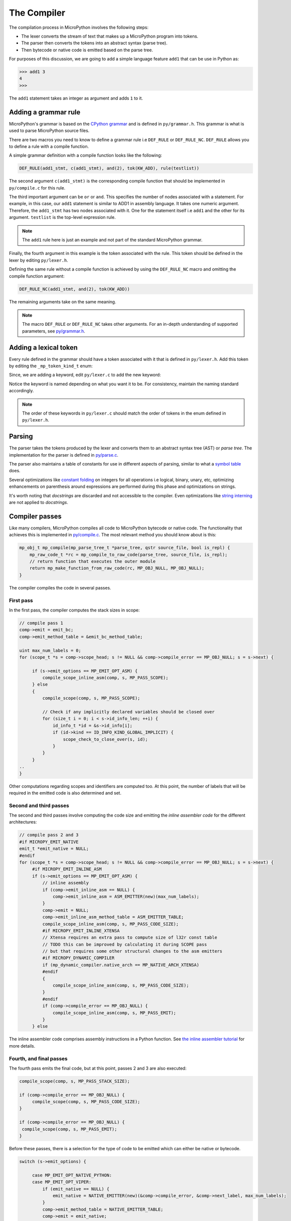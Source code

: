 .. _compiler:

The Compiler
=============

The compilation process in MicroPython involves the following steps:

* The lexer converts the stream of text that makes up a MicroPython program into tokens.
* The parser then converts the tokens into an abstract syntax (parse tree).
* Then bytecode or native code is emitted based on the parse tree.

For purposes of this discussion, we are going to add a simple language feature ``add1``
that can be use in Python as:

.. code-block:: bash

    >>> add1 3
    4
    >>>

The ``add1`` statement takes an integer as argument and adds ``1`` to it.

Adding a grammar rule
----------------------

MicroPython's grammar is based on the `CPython grammar <https://docs.python.org/3.5/reference/grammar.html>`_
and is defined in ``py/grammar.h``. This grammar is what is used to parse MicroPython source files.

There are two macros you need to know to define a grammar rule i.e ``DEF_RULE`` or ``DEF_RULE_NC``.
``DEF_RULE`` allows you to define a rule with a compile function. 

A simple grammar definition with a compile function looks like the following:

.. code-block:: c

   DEF_RULE(add1_stmt, c(add1_stmt), and(2), tok(KW_ADD), rule(testlist))

The second argument ``c(add1_stmt)`` is the corresponding compile function that should be implemented
in ``py/compile.c`` for this rule. 

The third important argument can be ``or`` or ``and``. This specifies the number of nodes associated
with a statement. For example, in this case, our ``add1`` statement is similar to ADD1 in assembly
language. It takes one numeric argument. Therefore, the ``add1_stmt`` has two nodes associated with it.
One for the statement itself i.e ``add1`` and the other for its argument. ``testlist`` is the top-level
expression rule.

.. note::
   The ``add1`` rule here is just an example and not part of the standard
   MicroPython grammar.

Finally, the fourth argument in this example is the token associated with the rule. This token should be
defined in the lexer by editing ``py/lexer.h``.

Defining the same rule without a compile function is achieved by using the ``DEF_RULE_NC`` macro
and omitting the compile function argument:

.. code-block:: c

   DEF_RULE_NC(add1_stmt, and(2), tok(KW_ADD))

The remaining arguments take on the same meaning.

.. note::
   The macro ``DEF_RULE`` or ``DEF_RULE_NC`` takes other arguments. For an in-depth understanding of
   supported parameters, see `py/grammar.h <https://github.com/micropython/micropython/blob/master/py/grammar.h>`_.

Adding a lexical token
-----------------------

Every rule defined in the grammar should have a token associated with it that is defined in ``py/lexer.h``. 
Add this token by editing the ``_mp_token_kind_t`` enum:

.. code-block:: c
   :emphasize-lines: 12

   typedef enum _mp_token_kind_t {
    ...
    ...
    MP_TOKEN_KW_OR,
    MP_TOKEN_KW_PASS,
    MP_TOKEN_KW_RAISE,
    MP_TOKEN_KW_RETURN,
    MP_TOKEN_KW_TRY,
    MP_TOKEN_KW_WHILE,
    MP_TOKEN_KW_WITH,
    MP_TOKEN_KW_YIELD,
    MP_TOKEN_KW_ADD1,
   } mp_token_kind_t;

Since, we are adding a keyword, edit ``py/lexer.c`` to add the new keyword:

.. code-block:: c
   :emphasize-lines: 12

   STATIC const char *const tok_kw[] = {
    ...
    ...
    "or",
    "pass",
    "raise",
    "return",
    "try",
    "while",
    "with",
    "yield",
    "add1",
   };

Notice the keyword is named depending on what you want it to be. For consistency, maintain the
naming standard accordingly.

.. note::
   The order of these keywords in ``py/lexer.c`` should match the order of tokens in the enum
   defined in ``py/lexer.h``.

Parsing
--------

The parser takes the tokens produced by the lexer and converts them to an abstract syntax tree (AST) or
*parse tree*. The implementation for the parser is defined in `py/parse.c <https://github.com/micropython/micropython/blob/master/py/parse.c>`_. 

The parser also maintains a table of constants for use in different aspects of parsing, similar to what a `symbol 
table <https://steemit.com/programming/@drifter1/writing-a-simple-compiler-on-my-own-symbol-table-basic-structure>`_ 
does.

Several optimizations like `constant folding <http://compileroptimizations.com/category/constant_folding.htm>`_ 
on integers for all operations i.e logical, binary, unary, etc, optimizing enhancements on parenthesis
around expressions are performed during this phase and optimizations on strings.

It's worth noting that *docstrings* are discarded and not accessible to the compiler.
Even optimizations like `string interning <https://en.wikipedia.org/wiki/String_interning>`_ are 
not applied to *docstrings*.

Compiler passes
---------------

Like many compilers, MicroPython compiles all code to MicroPython bytecode or native code. The functionality
that achieves this is implemented in `py/compile.c <https://github.com/micropython/micropython/blob/master/py/compile.c>`_.
The most relevant method you should know about is this:

.. code-block:: c

   mp_obj_t mp_compile(mp_parse_tree_t *parse_tree, qstr source_file, bool is_repl) {
       mp_raw_code_t *rc = mp_compile_to_raw_code(parse_tree, source_file, is_repl);
       // return function that executes the outer module
       return mp_make_function_from_raw_code(rc, MP_OBJ_NULL, MP_OBJ_NULL);
   }

The compiler compiles the code in several passes.

First pass
~~~~~~~~~~

In the first pass, the compiler computes the stack sizes in scope:

.. code-block:: c

   // compile pass 1
   comp->emit = emit_bc;
   comp->emit_method_table = &emit_bc_method_table;
  
   uint max_num_labels = 0;
   for (scope_t *s = comp->scope_head; s != NULL && comp->compile_error == MP_OBJ_NULL; s = s->next) {
       
        if (s->emit_options == MP_EMIT_OPT_ASM) {
            compile_scope_inline_asm(comp, s, MP_PASS_SCOPE);
        } else
        {
            compile_scope(comp, s, MP_PASS_SCOPE);

            // Check if any implicitly declared variables should be closed over
            for (size_t i = 0; i < s->id_info_len; ++i) {
                id_info_t *id = &s->id_info[i];
                if (id->kind == ID_INFO_KIND_GLOBAL_IMPLICIT) {
                    scope_check_to_close_over(s, id);
                }
            }
        }
   ..
   }

Other computations regarding scopes and identifiers are computed too.
At this point, the number of labels that will be required in the emitted code is also determined and set.

Second and third passes
~~~~~~~~~~~~~~~~~~~~~~~

The second and third passes involve computing the code size and emitting the *inline assembler code* for
the different architectures:

.. code-block:: c
   
   // compile pass 2 and 3
   #if MICROPY_EMIT_NATIVE
   emit_t *emit_native = NULL;
   #endif
   for (scope_t *s = comp->scope_head; s != NULL && comp->compile_error == MP_OBJ_NULL; s = s->next) {
        #if MICROPY_EMIT_INLINE_ASM
        if (s->emit_options == MP_EMIT_OPT_ASM) {
            // inline assembly
            if (comp->emit_inline_asm == NULL) {
                comp->emit_inline_asm = ASM_EMITTER(new)(max_num_labels);
            }
            comp->emit = NULL;
            comp->emit_inline_asm_method_table = ASM_EMITTER_TABLE;
            compile_scope_inline_asm(comp, s, MP_PASS_CODE_SIZE);
            #if MICROPY_EMIT_INLINE_XTENSA
            // Xtensa requires an extra pass to compute size of l32r const table
            // TODO this can be improved by calculating it during SCOPE pass
            // but that requires some other structural changes to the asm emitters
            #if MICROPY_DYNAMIC_COMPILER
            if (mp_dynamic_compiler.native_arch == MP_NATIVE_ARCH_XTENSA)
            #endif
            {
                compile_scope_inline_asm(comp, s, MP_PASS_CODE_SIZE);
            }
            #endif
            if (comp->compile_error == MP_OBJ_NULL) {
                compile_scope_inline_asm(comp, s, MP_PASS_EMIT);
            }
        } else

The inline assembler code comprises assembly instructions in a Python function.
See `the inline assembler tutorial 
<https://docs.micropython.org/en/latest/pyboard/tutorial/assembler.html#pyboard-tutorial-assembler>`_ 
for more details.

Fourth, and final passes
~~~~~~~~~~~~~~~~~~~~~~~~~

The fourth pass emits the final code, but at this point, passes 2 and 3 are also executed:

.. code-block:: c
   
   compile_scope(comp, s, MP_PASS_STACK_SIZE);

   if (comp->compile_error == MP_OBJ_NULL) {
        compile_scope(comp, s, MP_PASS_CODE_SIZE);
   }

   if (comp->compile_error == MP_OBJ_NULL) {
    compile_scope(comp, s, MP_PASS_EMIT);
   }

Before these passes, there is a selection for the type of code to be emitted which can either be native or
bytecode.

.. code-block:: c

   switch (s->emit_options) {

        case MP_EMIT_OPT_NATIVE_PYTHON:
        case MP_EMIT_OPT_VIPER:
            if (emit_native == NULL) {
                emit_native = NATIVE_EMITTER(new)(&comp->compile_error, &comp->next_label, max_num_labels);
            }
            comp->emit_method_table = NATIVE_EMITTER_TABLE;
            comp->emit = emit_native;
            break;

        default:
            comp->emit = emit_bc;
                comp->emit_method_table = &emit_bc_method_table;
            break;
   }

The bytecode option is the default but something unique to note for the native code option is that there is another
option via ``VIPER``. See the :ref:`Emitting native code <emitting_native_code>` section for
more details on viper annotations.

.. note::
   For inline-assembler code there are 3 passes (scope, code size, emit) but for normal Python functions
   (regardless of the emitter) there are 4 passes (scope, stack size, code size, emit). You can think of
   there always being 4 passes but with inline-assembler pass 2 does nothing.

Emitting bytecode
-----------------

Statements in Python code usually correspond to emitted bytecode, for example ``a + b``
generates ing but instead affect other things like the scope of variables, for example
``global a``. The implementation of the function that emits this bytecode looks similar
to this:

.. code-block:: c
   
   void mp_emit_bc_unary_op(emit_t *emit, mp_unary_op_t op) {
       emit_write_bytecode_byte(emit, 0, MP_BC_UNARY_OP_MULTI + op);
   }

We use the ``yield`` statement for an example here but the implementation details are similar for other statements.
The method ``emit_write_bytecode_byte()`` is a wrapper around the main function ``emit_get_cur_to_write_bytecode()``
that all functions must call to emit byte code.

.. _emitting_native_code:

Emitting native code
---------------------

Similar to how bytecode is generated, there should be a corresponding function in ``py/emitnative.c`` for each
code statement:

.. code-block:: c

   STATIC void emit_native_unary_op(emit_t *emit, mp_unary_op_t op) {
        vtype_kind_t vtype;
        emit_pre_pop_reg(emit, &vtype, REG_ARG_2);
        if (vtype == VTYPE_PYOBJ) {
            emit_call_with_imm_arg(emit, MP_F_UNARY_OP, op, REG_ARG_1);
            emit_post_push_reg(emit, VTYPE_PYOBJ, REG_RET);
        } else {
            adjust_stack(emit, 1);
            EMIT_NATIVE_VIPER_TYPE_ERROR(emit,
                MP_ERROR_TEXT("unary op %q not implemented"), mp_unary_op_method_name[op]);
        }
   }

The difference here is that we have to handle *viper typing*. Viper annotations allow
us to emit more than one type of object. By default, Python objects are emitted
but with Viper, something can be declared as a Python object or any type. Viper is
therefore a subset of Python objects, in fact, if anything is declared in Viper
as a Python object, it acts as native Python. Viper typing may break Python equivalence as
integers become native integers and not Python objects.
